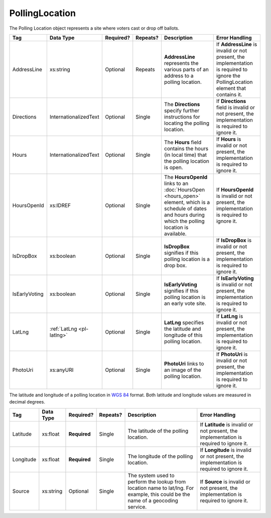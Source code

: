 PollingLocation
===============
The Polling Location object represents a site where voters cast or drop off ballots.

.. todo::

   Add references to other elements

+-----------------------+-----------------------+--------------+------------+--------------------+-----------------------+
| Tag                   | Data Type             | Required?    | Repeats?   | Description        | Error Handling        |
|                       |                       |              |            |                    |                       |
+=======================+=======================+==============+============+====================+=======================+
| AddressLine           | xs:string             | Optional     | Repeats    |**AddressLine**     |If **AddressLine** is  |
|                       |                       |              |            |represents the      |invalid or not present,|
|                       |                       |              |            |various parts of an |the implementation is  |
|                       |                       |              |            |address to a polling|required to ignore the |
|                       |                       |              |            |location.           |PollingLocation element|
|                       |                       |              |            |                    |that contains it.      |
+-----------------------+-----------------------+--------------+------------+--------------------+-----------------------+
| Directions            | InternationalizedText | Optional     | Single     |The **Directions**  |If **Directions** field|
|                       |                       |              |            |specify further     |is invalid or not      |
|                       |                       |              |            |instructions for    |present, the           |
|                       |                       |              |            |locating the polling|implementation is      |
|                       |                       |              |            |location.           |required to ignore it. |
+-----------------------+-----------------------+--------------+------------+--------------------+-----------------------+
| Hours                 | InternationalizedText | Optional     | Single     |The **Hours** field |If **Hours** is invalid|
|                       |                       |              |            |contains the hours  |or not present, the    |
|                       |                       |              |            |(in local time) that|implementation is      |
|                       |                       |              |            |the polling location|required to ignore it. |
|                       |                       |              |            |is open.            |                       |
+-----------------------+-----------------------+--------------+------------+--------------------+-----------------------+
| HoursOpenId           | xs:IDREF              | Optional     | Single     |The **HoursOpenId** |If **HoursOpenId** is  |
|                       |                       |              |            |links to an         |invalid or not present,|
|                       |                       |              |            |:doc:`HoursOpen     |the implementation is  |
|                       |                       |              |            |<hours_open>`       |required to ignore it. |
|                       |                       |              |            |element, which is a |                       |
|                       |                       |              |            |schedule of dates   |                       |
|                       |                       |              |            |and hours during    |                       |
|                       |                       |              |            |which the polling   |                       |
|                       |                       |              |            |location is         |                       |
|                       |                       |              |            |available.          |                       |
+-----------------------+-----------------------+--------------+------------+--------------------+-----------------------+
| IsDropBox             | xs:boolean            | Optional     | Single     |**IsDropBox**       |If **IsDropBox** is    |
|                       |                       |              |            |signifies if this   |invalid or not present,|
|                       |                       |              |            |polling location is |the implementation is  |
|                       |                       |              |            |a drop box.         |required to ignore it. |
+-----------------------+-----------------------+--------------+------------+--------------------+-----------------------+
| IsEarlyVoting         | xs:boolean            | Optional     | Single     |**IsEarlyVoting**   |If **IsEarlyVoting** is|
|                       |                       |              |            |signifies if this   |invalid or not present,|
|                       |                       |              |            |polling location is |the implementation is  |
|                       |                       |              |            |an early vote site. |required to ignore it. |
+-----------------------+-----------------------+--------------+------------+--------------------+-----------------------+
| LatLng                | :ref:`LatLng          | Optional     | Single     |**LatLng** specifies|If **LatLng** is       |
|                       | <pl-latlng>`          |              |            |the latitude and    |invalid or not present,|
|                       |                       |              |            |longitude of this   |the implementation is  |
|                       |                       |              |            |polling location.   |required to ignore it. |
+-----------------------+-----------------------+--------------+------------+--------------------+-----------------------+
| PhotoUri              | xs:anyURI             | Optional     | Single     |**PhotoUri** links  |If **PhotoUri** is     |
|                       |                       |              |            |to an image of the  |invalid or not present,|
|                       |                       |              |            |polling location.   |the implementation is  |
|                       |                       |              |            |                    |required to ignore it. |
+-----------------------+-----------------------+--------------+------------+--------------------+-----------------------+

.. _pl-latlng:

The latitude and longitude of a polling location in `WGS 84`_ format. Both
latitude and longitude values are measured in decimal degrees.

+-----------------------+-----------------------+--------------+------------+--------------------+-----------------------+
| Tag                   | Data Type             | Required?    | Repeats?   | Description        | Error Handling        |
|                       |                       |              |            |                    |                       |
+=======================+=======================+==============+============+====================+=======================+
| Latitude              | xs:float              | **Required** | Single     |The latitude of the |If **Latitude** is     |
|                       |                       |              |            |polling location.   |invalid or not present,|
|                       |                       |              |            |                    |the implementation is  |
|                       |                       |              |            |                    |required to ignore it. |
+-----------------------+-----------------------+--------------+------------+--------------------+-----------------------+
| Longitude             | xs:float              | **Required** | Single     |The longitude of the|If **Longitude** is    |
|                       |                       |              |            |polling location.   |invalid or not present,|
|                       |                       |              |            |                    |the implementation is  |
|                       |                       |              |            |                    |required to ignore it. |
+-----------------------+-----------------------+--------------+------------+--------------------+-----------------------+
| Source                | xs:string             | Optional     | Single     |The system used to  |If **Source** is       |
|                       |                       |              |            |perform the lookup  |invalid or not present,|
|                       |                       |              |            |from location name  |the implementation is  |
|                       |                       |              |            |to lat/lng. For     |required to ignore it. |
|                       |                       |              |            |example, this could |                       |
|                       |                       |              |            |be the name of a    |                       |
|                       |                       |              |            |geocoding service.  |                       |
+-----------------------+-----------------------+--------------+------------+--------------------+-----------------------+

.. _`WGS 84`: http://en.wikipedia.org/wiki/World_Geodetic_System#A_new_World_Geodetic_System:_WGS_84

.. code-block:: xml
   :linenos:

   <PollingLocation id="pl81274">
      <AddressLine>ALBEMARLE HIGH SCHOOL</AddressLine>
      <AddressLine>2775 Hydraulic Rd</AddressLine>
      <AddressLine>Charlottesville, VA 229018917</AddressLine>
      <HoursOpenId>hours0001</HoursOpenId>
      <LatLng>
        <Latitude>38.0754627</Latitude>
        <Longitude>-78.5014875</Longitude>
        <Source>Google Maps</Source>
      </LatLng>
   </PollingLocation>


